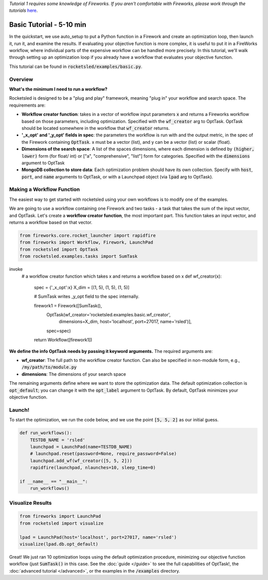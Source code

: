 *Tutorial 1 requires some knowledge of Fireworks. If you aren't comfortable with Fireworks, please work through the tutorials* `here <https://hackingmaterials.lbl.gov/fireworks/>`_.

=======================================
Basic Tutorial - 5-10 min
=======================================

In the quickstart, we use auto_setup to put a Python function in a Firework and create an optimization loop, then launch it, run it, and examine the results.
If evaluating your objective function is more complex, it is useful to put it in a FireWorks workflow, where individual parts of the expensive workflow can be handled more precisely.
In this tutorial, we'll walk through setting up an optimization loop if you already have a workflow that evaluates your objective function.

This tutorial can be found in :code:`rocketsled/examples/basic.py`.


Overview
--------
**What's the minimum I need to run a workflow?**

Rocketsled is designed to be a "plug and play" framework, meaning "plug in" your workflow and search space. The requirements are:

* **Workflow creator function**: takes in a vector of workflow input parameters :code:`x`  and returns a Fireworks workflow based on those parameters, including optimization. Specified with the :code:`wf_creator` arg to OptTask. OptTask should be located somewhere in the workflow that :code:`wf_creator` returns.
* **'_x_opt' and '_y_opt' fields in spec**: the parameters the workflow is run with and the output metric, in the spec of the Firework containing :code:`OptTask`. x must be a vector (list), and y can be a vector (list) or scalar (float).
* **Dimensions of the search space**: A list of the spaces dimensions, where each dimension is defined by :code:`(higher, lower)` form (for  float/ int)  or ["a", "comprehensive", "list"] form for categories. Specified with the :code:`dimensions` argument to OptTask
* **MongoDB collection to store data**: Each optimization problem should have its own collection. Specify with :code:`host`, :code:`port`, and :code:`name` arguments to OptTask, or with a Launchpad object (via :code:`lpad` arg to OptTask).


Making a Workflow Function
--------------------------
The easiest way to get started with rocketsled using your own workflows is to modify one of the examples.


We are going to use a workflow containing one Firework and two tasks - a task that takes the sum of the input vector, and OptTask.
Let's create a **workflow creator function**, the most important part. This function takes an input vector, and returns a workflow based on that vector.


.. code-block:: python

    from fireworks.core.rocket_launcher import rapidfire
    from fireworks import Workflow, Firework, LaunchPad
    from rocketsled import OptTask
    from rocketsled.examples.tasks import SumTask
invoke
    # a workflow creator function which takes x and returns a workflow based on x
    def wf_creator(x):

        spec = {'_x_opt':x}
        X_dim = [(1, 5), (1, 5), (1, 5)]

        # SumTask writes _y_opt field to the spec internally.

        firework1 = Firework([SumTask(),
                              OptTask(wf_creator='rocketsled.examples.basic.wf_creator',
                                      dimensions=X_dim,
                                      host='localhost',
                                      port=27017,
                                      name='rsled')],
                              spec=spec)
        return Workflow([firework1])


**We define the info OptTask needs by passing it keyword arguments.** The required arguments are:

* **wf_creator**: The full path to the workflow creator function. Can also be specified in non-module form, e.g., :code:`/my/path/to/module.py`
* **dimensions**: The dimensions of your search space

The remaining arguments define where we want to store the optimization data. The default optimization collection is :code:`opt_default`; you can change it with the :code:`opt_label` argument to OptTask.
By default, OptTask minimizes your objective function.


Launch!
-------
To start the optimization, we run the code below, and we use the point :code:`[5, 5, 2]` as our initial guess.

.. code-block:: python

    def run_workflows():
        TESTDB_NAME = 'rsled'
        launchpad = LaunchPad(name=TESTDB_NAME)
        # launchpad.reset(password=None, require_password=False)
        launchpad.add_wf(wf_creator([5, 5, 2]))
        rapidfire(launchpad, nlaunches=10, sleep_time=0)

    if __name__ == "__main__":
        run_workflows()



Visualize Results
-----------------
.. code-block:: python

    from fireworks import LaunchPad
    from rocketsled import visualize

    lpad = LaunchPad(host='localhost', port=27017, name='rsled')
    visualize(lpad.db.opt_default)


.. image:: _static/basic_viz.png
   :alt: basic_viz


Great! We just ran 10 optimization loops using the default optimization procedure, minimizing our objective function workflow (just :code:`SumTask()` in this case.
See the :doc:`guide </guide>` to see the full capabilities of OptTask!, the :doc:`advanced tutorial </advanced>`, or the examples in the :code:`/examples` directory.